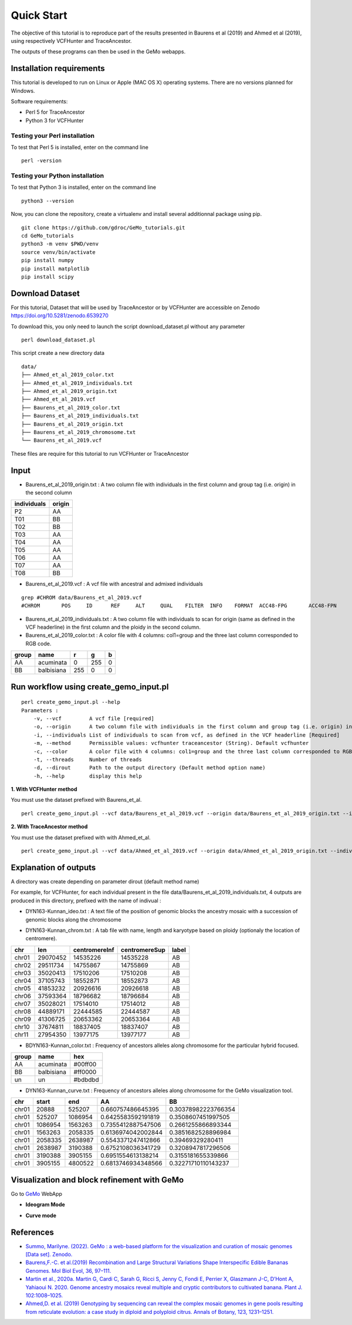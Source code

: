 Quick Start
===========

The objective of this tutorial is to reproduce part of the results presented in Baurens et al (2019) and Ahmed et al (2019), using respectively VCFHunter and TraceAncestor.

The outputs of these programs can then be used in the GeMo webapps.

Installation requirements
~~~~~~~~~~~~~~~~~~~~~~~~~

This tutorial is developed to run on Linux or Apple (MAC OS X) operating systems. There are no versions planned for Windows.

Software requirements:

-  Perl 5 for TraceAncestor
-  Python 3 for VCFHunter


Testing your Perl installation
^^^^^^^^^^^^^^^^^^^^^^^^^^^^^^

To test that Perl 5 is installed, enter on the command line

::

    perl -version

Testing your Python installation
^^^^^^^^^^^^^^^^^^^^^^^^^^^^^^^^

To test that Python 3 is installed, enter on the command line

::

    python3 --version

Now, you can clone the repository, create a virtualenv and install several additionnal package using pip.

::

   git clone https://github.com/gdroc/GeMo_tutorials.git
   cd GeMo_tutorials
   python3 -m venv $PWD/venv
   source venv/bin/activate
   pip install numpy
   pip install matplotlib
   pip install scipy


Download Dataset
~~~~~~~~~~~~~~~~

For this tutorial, Dataset that will be used by TraceAncestor or by VCFHunter are accessible on Zenodo https://doi.org/10.5281/zenodo.6539270

To download this, you only need to launch the script download_dataset.pl without any parameter

::

   perl download_dataset.pl

This script create a new directory data

::

   data/
   ├── Ahmed_et_al_2019_color.txt
   ├── Ahmed_et_al_2019_individuals.txt
   ├── Ahmed_et_al_2019_origin.txt
   ├── Ahmed_et_al_2019.vcf
   ├── Baurens_et_al_2019_color.txt
   ├── Baurens_et_al_2019_individuals.txt
   ├── Baurens_et_al_2019_origin.txt
   ├── Baurens_et_al_2019_chromosome.txt
   └── Baurens_et_al_2019.vcf

These files are require for this tutorial to run VCFHunter or TraceAncestor


Input
~~~~~

- Baurens_et_al_2019_origin.txt : A two column file with individuals in the first column and group tag (i.e. origin) in the second column

=========== ======
individuals origin
=========== ======
P2          AA
T01         BB
T02         BB
T03         AA
T04         AA
T05         AA
T06         AA
T07         AA
T08         BB
=========== ======

- Baurens_et_al_2019.vcf : A vcf file with ancestral and admixed individuals

::

   grep #CHROM data/Baurens_et_al_2019.vcf
   #CHROM	POS	ID	REF	ALT	QUAL	FILTER	INFO	FORMAT	ACC48-FPG	ACC48-FPN	ACC48-P_Ceylan	ACC48-Red_Yade	DYN163-Kunnan	DYN275-Pelipita	DYN359-Safet_Velchi	GP1	GP2	P1	P2	T01	T02	T03	T04	T05	T06	T07	T08	T10	T11

- Baurens_et_al_2019_individuals.txt : A two column file with individuals to scan for origin (same as defined in the VCF headerline) in the first column and the ploidy in the second column.

- Baurens_et_al_2019_color.txt : A color file with 4 columns: col1=group and the three last column corresponded to RGB code.

===== ========== === === =
group name       r   g   b
===== ========== === === =
AA    acuminata  0   255 0
BB    balbisiana 255 0   0
===== ========== === === =


Run workflow using create_gemo_input.pl
~~~~~~~~~~~~~~~~~~~~~~~~~~~~~~~~~~~~~~~

::

   perl create_gemo_input.pl --help
   Parameters :
       -v, --vcf         A vcf file [required]
       -o, --origin      A two column file with individuals in the first column and group tag (i.e. origin) in the second column [Required]
       -i, --individuals List of individuals to scan from vcf, as defined in the VCF headerline [Required]
       -m, --method      Permissible values: vcfhunter traceancestor (String). Default vcfhunter
       -c, --color       A color file with 4 columns: col1=group and the three last column corresponded to RGB code.
       -t, --threads     Number of threads
       -d, --dirout      Path to the output directory (Default method option name)
       -h, --help        display this help

**1. With VCFHunter method**

You must use the dataset prefixed with Baurens_et_al.
::

    perl create_gemo_input.pl --vcf data/Baurens_et_al_2019.vcf --origin data/Baurens_et_al_2019_origin.txt --individuals data/Baurens_et_al_2019_individuals.txt --method vcfhunter --color data/Baurens_et_al_2019_color.txt --threads 4


**2. With TraceAncestor method**

You must use the dataset prefixed with with Ahmed_et_al.
::

    perl create_gemo_input.pl --vcf data/Ahmed_et_al_2019.vcf --origin data/Ahmed_et_al_2019_origin.txt --individuals data/Ahmed_et_al_2019_individuals.txt --method traceancestor --color data/Ahmed_et_al_2019_color.tx


Explanation of outputs
~~~~~~~~~~~~~~~~~~~~~~

A directory was create depending on parameter dirout (default method name)

For example, for VCFHunter, for each individual present in the file data/Baurens_et_al_2019_individuals.txt, 4 outputs are produced in this directory,  prefixed with the name of indivual :

-  DYN163-Kunnan_ideo.txt :  A text file of the position of genomic blocks the ancestry mosaic with a succession of genomic blocks along the chromosome

===   ========= ========  ======== ===============
chr   haplotype start     end      ancestral_group
===   ========= ========  ======== ===============
chr01 0         0         20888    AA
chr01 0         20888     451633   AA
chr01 0         451633    848109   AA
chr01 0         848109    1198648  AA
chr01 0         1198648   1555128  un
chr01 0         1555128   1899887  AA
chr01 0         1899887   2296417  un
chr01 0         2296417   2759817  un
===   ========= ========  ======== ===============

-  DYN163-Kunnan_chrom.txt : A tab file with name, length and karyotype based on ploidy (optionaly the location of centromere).

===== ======== ============= ============= =====
chr   len      centromereInf centromereSup label
===== ======== ============= ============= =====
chr01 29070452 14535226      14535228      AB
chr02 29511734 14755867      14755869      AB
chr03 35020413 17510206      17510208      AB
chr04 37105743 18552871      18552873      AB
chr05 41853232 20926616      20926618      AB
chr06 37593364 18796682      18796684      AB
chr07 35028021 17514010      17514012      AB
chr08 44889171 22444585      22444587      AB
chr09 41306725 20653362      20653364      AB
chr10 37674811 18837405      18837407      AB
chr11 27954350 13977175      13977177      AB
===== ======== ============= ============= =====

-  BDYN163-Kunnan_color.txt : Frequency of ancestors alleles along chromosome for the particular hybrid focused.

===== ========== =======
group name       hex
===== ========== =======
AA    acuminata  #00ff00
BB    balbisiana #ff0000
un      un       #bdbdbd
===== ========== =======

-  DYN163-Kunnan_curve.txt : Frequency of ancestors alleles along chromosome for the GeMo visualization tool.

===== ======= ======= ==================  ===================
chr   start   end     AA                  BB
===== ======= ======= ==================  ===================
chr01 20888   525207  0.660757486645395   0.30378982223766354
chr01 525207  1086954 0.6425583592191819  0.3508607451997505
chr01 1086954 1563263 0.7355412887547506  0.2661255866893344
chr01 1563263 2058335 0.6136974042002844  0.3851682528896984
chr01 2058335 2638987 0.5543371247412866  0.39469329280411
chr01 2638987 3190388 0.6752108036341729  0.3208947817296506
chr01 3190388 3905155 0.6951554613138214  0.3155181655339866
chr01 3905155 4800522 0.6813746934348566  0.32271710110143237
===== ======= ======= ==================  ===================


Visualization and block refinement with GeMo
~~~~~~~~~~~~~~~~~~~~~~~~~~~~~~~~~~~~~~~~~~~~

Go to `GeMo <https://gemo.southgreen.fr/>`__ WebApp
  

- **Ideogram Mode**

.. image:: _images/VCFHunter_Kunnan_ideo.png
   :target: _images/VCFHunter_Kunnan_ideo.png
   :align: center
   :alt: GeMo_Vizualise


- **Curve mode**

.. image:: _images/VCFHunter_Kunnan_curve.png
   :target: _images/VCFHunter_Kunnan_curve.png
   :align: center
   :alt: GeMo_Vizualise







References
~~~~~~~~~~

-  `Summo, Marilyne. (2022). GeMo : a web-based platform for the visualization and curation of mosaic genomes [Data set]. Zenodo. <https://doi.org/10.5281/zenodo.6539270>`__
-  `Baurens,F.-C. et al.(2019) Recombination and Large Structural
   Variations Shape Interspecific Edible Bananas Genomes. Mol Biol Evol,
   36, 97–111. <https://doi.org/10.1093/molbev/msy199>`__
-  `Martin et al., 2020a. Martin G, Cardi C, Sarah G, Ricci S, Jenny C,
   Fondi E, Perrier X, Glaszmann J-C, D’Hont A, Yahiaoui N. 2020. Genome
   ancestry mosaics reveal multiple and cryptic contributors to
   cultivated banana. Plant J.
   102:1008–1025. <https://doi.org/10.1111/tpj.14683>`__
-  `Ahmed,D. et al. (2019) Genotyping by sequencing can reveal the
   complex mosaic genomes in gene pools resulting from reticulate
   evolution: a case study in diploid and polyploid citrus. Annals of
   Botany, 123, 1231–1251. <https://doi.org/10.1093/aob/mcz029>`__
   
